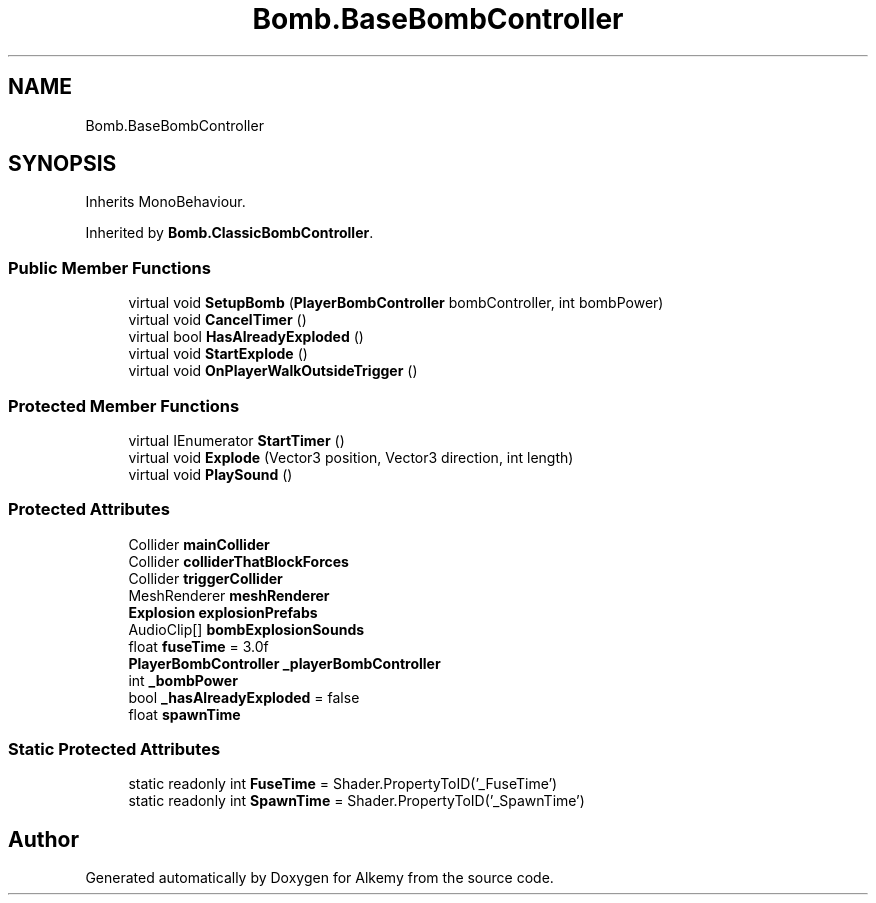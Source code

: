 .TH "Bomb.BaseBombController" 3 "Sun Apr 9 2023" "Alkemy" \" -*- nroff -*-
.ad l
.nh
.SH NAME
Bomb.BaseBombController
.SH SYNOPSIS
.br
.PP
.PP
Inherits MonoBehaviour\&.
.PP
Inherited by \fBBomb\&.ClassicBombController\fP\&.
.SS "Public Member Functions"

.in +1c
.ti -1c
.RI "virtual void \fBSetupBomb\fP (\fBPlayerBombController\fP bombController, int bombPower)"
.br
.ti -1c
.RI "virtual void \fBCancelTimer\fP ()"
.br
.ti -1c
.RI "virtual bool \fBHasAlreadyExploded\fP ()"
.br
.ti -1c
.RI "virtual void \fBStartExplode\fP ()"
.br
.ti -1c
.RI "virtual void \fBOnPlayerWalkOutsideTrigger\fP ()"
.br
.in -1c
.SS "Protected Member Functions"

.in +1c
.ti -1c
.RI "virtual IEnumerator \fBStartTimer\fP ()"
.br
.ti -1c
.RI "virtual void \fBExplode\fP (Vector3 position, Vector3 direction, int length)"
.br
.ti -1c
.RI "virtual void \fBPlaySound\fP ()"
.br
.in -1c
.SS "Protected Attributes"

.in +1c
.ti -1c
.RI "Collider \fBmainCollider\fP"
.br
.ti -1c
.RI "Collider \fBcolliderThatBlockForces\fP"
.br
.ti -1c
.RI "Collider \fBtriggerCollider\fP"
.br
.ti -1c
.RI "MeshRenderer \fBmeshRenderer\fP"
.br
.ti -1c
.RI "\fBExplosion\fP \fBexplosionPrefabs\fP"
.br
.ti -1c
.RI "AudioClip[] \fBbombExplosionSounds\fP"
.br
.ti -1c
.RI "float \fBfuseTime\fP = 3\&.0f"
.br
.ti -1c
.RI "\fBPlayerBombController\fP \fB_playerBombController\fP"
.br
.ti -1c
.RI "int \fB_bombPower\fP"
.br
.ti -1c
.RI "bool \fB_hasAlreadyExploded\fP = false"
.br
.ti -1c
.RI "float \fBspawnTime\fP"
.br
.in -1c
.SS "Static Protected Attributes"

.in +1c
.ti -1c
.RI "static readonly int \fBFuseTime\fP = Shader\&.PropertyToID('_FuseTime')"
.br
.ti -1c
.RI "static readonly int \fBSpawnTime\fP = Shader\&.PropertyToID('_SpawnTime')"
.br
.in -1c

.SH "Author"
.PP 
Generated automatically by Doxygen for Alkemy from the source code\&.
